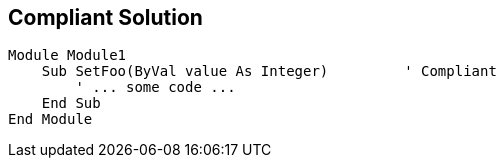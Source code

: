 == Compliant Solution

[source,text]
----
Module Module1
    Sub SetFoo(ByVal value As Integer)         ' Compliant
        ' ... some code ...
    End Sub
End Module
----

